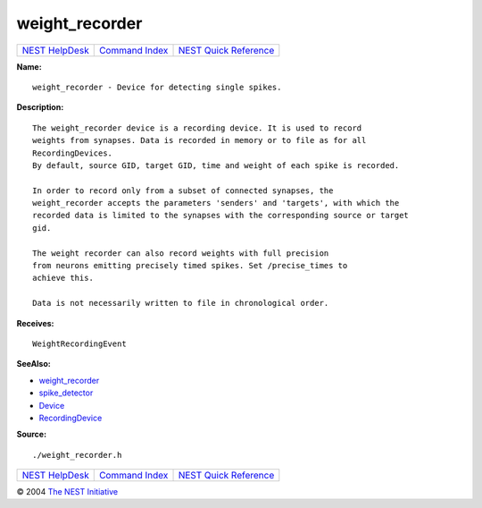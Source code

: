 weight\_recorder
=========================

+----------------------------------------+-----------------------------------------+--------------------------------------------------+
| `NEST HelpDesk <../../index.html>`__   | `Command Index <../helpindex.html>`__   | `NEST Quick Reference <../../quickref.html>`__   |
+----------------------------------------+-----------------------------------------+--------------------------------------------------+

.. raw:: html

   <div class="wrap">

**Name:**
::

    weight_recorder - Device for detecting single spikes.

**Description:**
::

     
      The weight_recorder device is a recording device. It is used to record  
      weights from synapses. Data is recorded in memory or to file as for all  
      RecordingDevices.  
      By default, source GID, target GID, time and weight of each spike is recorded.  
       
      In order to record only from a subset of connected synapses, the  
      weight_recorder accepts the parameters 'senders' and 'targets', with which the  
      recorded data is limited to the synapses with the corresponding source or target  
      gid.  
       
      The weight recorder can also record weights with full precision  
      from neurons emitting precisely timed spikes. Set /precise_times to  
      achieve this.  
       
      Data is not necessarily written to file in chronological order.  
       
      

**Receives:**
::

    WeightRecordingEvent  
       
      

**SeeAlso:**

-  `weight\_recorder <../cc/weight_recorder.html>`__
-  `spike\_detector <../cc/spike_detector.html>`__
-  `Device <../cc/Device.html>`__
-  `RecordingDevice <../cc/RecordingDevice.html>`__

**Source:**
::

    ./weight_recorder.h

.. raw:: html

   </div>

+----------------------------------------+-----------------------------------------+--------------------------------------------------+
| `NEST HelpDesk <../../index.html>`__   | `Command Index <../helpindex.html>`__   | `NEST Quick Reference <../../quickref.html>`__   |
+----------------------------------------+-----------------------------------------+--------------------------------------------------+

© 2004 `The NEST Initiative <http://www.nest-initiative.org>`__
